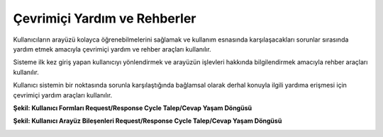 +++++++++++++++++++++++++++++
Çevrimiçi Yardım ve Rehberler
+++++++++++++++++++++++++++++

Kullanıcıların arayüzü kolayca öğrenebilmelerini sağlamak ve kullanım esnasında karşılaşacakları sorunlar sırasında yardım etmek amacıyla çevrimiçi yardım ve rehber araçları kullanılır.

Sisteme ilk kez giriş yapan kullanıcıyı yönlendirmek ve arayüzün işlevleri hakkında bilgilendirmek amacıyla rehber araçları kullanılır.

Kullanıcı sistemin bir noktasında sorunla karşılaştığında bağlamsal olarak derhal konuyla ilgili yardıma erişmesi için çevrimiçi yardım araçları kullanılır.

**Şekil: Kullanıcı Formları Request/Response Cycle Talep/Cevap Yaşam Döngüsü**

.. image:: _static/kullaniciformlari.png
   :scale: 100 %
   :align: center

**Şekil: Kullanıcı Arayüz Bileşenleri  Request/Response Cycle Talep/Cevap Yaşam Döngüsü**

.. image:: _static/kullancform2.png
   :scale: 100 %
   :align: center